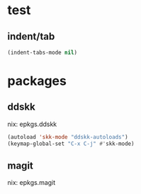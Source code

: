 #+STARTUP: fold
* test
** indent/tab
#+begin_src emacs-lisp :tangle yes
  (indent-tabs-mode nil)
#+END_SRC
* packages
** ddskk
nix: epkgs.ddskk
#+begin_src emacs-lisp :tangle yes
  (autoload 'skk-mode "ddskk-autoloads")
  (keymap-global-set "C-x C-j" #'skk-mode)
#+END_SRC
** magit
nix: epkgs.magit
